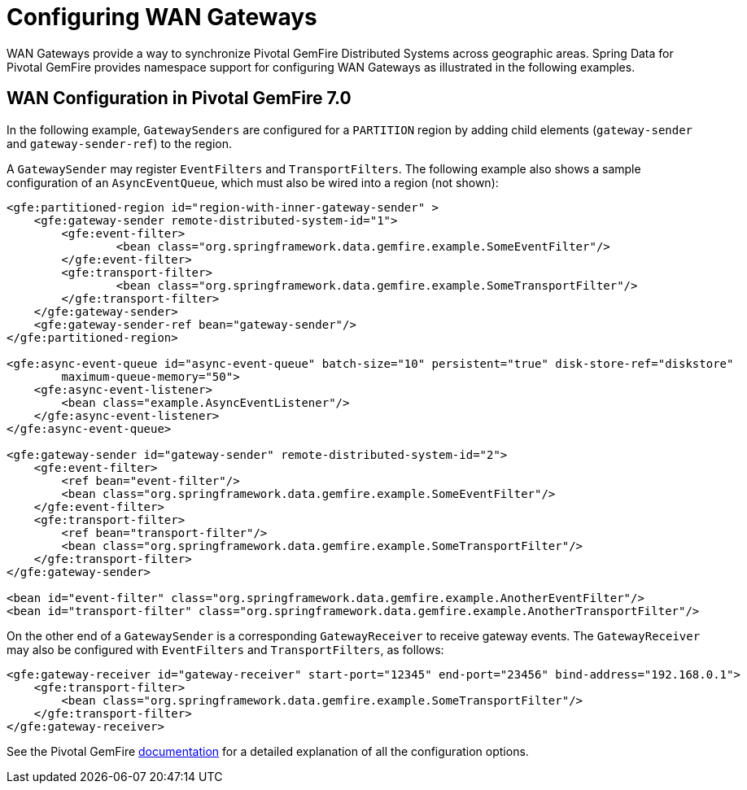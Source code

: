 [[bootstrap:gateway]]
= Configuring WAN Gateways

WAN Gateways provide a way to synchronize Pivotal GemFire Distributed Systems across geographic areas.
Spring Data for Pivotal GemFire provides namespace support for configuring WAN Gateways as illustrated in the following examples.

== WAN Configuration in Pivotal GemFire 7.0

In the following example, `GatewaySenders` are configured for a `PARTITION` region by adding child elements
(`gateway-sender` and `gateway-sender-ref`) to the region.

A `GatewaySender` may register `EventFilters` and `TransportFilters`. The following example also shows a sample configuration
of an `AsyncEventQueue`, which must also be wired into a region (not shown):

[source,xml]
----
<gfe:partitioned-region id="region-with-inner-gateway-sender" >
    <gfe:gateway-sender remote-distributed-system-id="1">
        <gfe:event-filter>
	        <bean class="org.springframework.data.gemfire.example.SomeEventFilter"/>
        </gfe:event-filter>
        <gfe:transport-filter>
	        <bean class="org.springframework.data.gemfire.example.SomeTransportFilter"/>
        </gfe:transport-filter>
    </gfe:gateway-sender>
    <gfe:gateway-sender-ref bean="gateway-sender"/>
</gfe:partitioned-region>

<gfe:async-event-queue id="async-event-queue" batch-size="10" persistent="true" disk-store-ref="diskstore"
        maximum-queue-memory="50">
    <gfe:async-event-listener>
        <bean class="example.AsyncEventListener"/>
    </gfe:async-event-listener>
</gfe:async-event-queue>

<gfe:gateway-sender id="gateway-sender" remote-distributed-system-id="2">
    <gfe:event-filter>
        <ref bean="event-filter"/>
        <bean class="org.springframework.data.gemfire.example.SomeEventFilter"/>
    </gfe:event-filter>
    <gfe:transport-filter>
        <ref bean="transport-filter"/>
        <bean class="org.springframework.data.gemfire.example.SomeTransportFilter"/>
    </gfe:transport-filter>
</gfe:gateway-sender>

<bean id="event-filter" class="org.springframework.data.gemfire.example.AnotherEventFilter"/>
<bean id="transport-filter" class="org.springframework.data.gemfire.example.AnotherTransportFilter"/>
----

On the other end of a `GatewaySender` is a corresponding `GatewayReceiver` to receive gateway events.
The `GatewayReceiver` may also be configured with `EventFilters` and `TransportFilters`, as follows:

[source,xml]
----
<gfe:gateway-receiver id="gateway-receiver" start-port="12345" end-port="23456" bind-address="192.168.0.1">
    <gfe:transport-filter>
        <bean class="org.springframework.data.gemfire.example.SomeTransportFilter"/>
    </gfe:transport-filter>
</gfe:gateway-receiver>
----

See the Pivotal GemFire
http://geode.apache.org/docs/guide/11/topologies_and_comm/multi_site_configuration/chapter_overview.html[documentation]
for a detailed explanation of all the configuration options.
